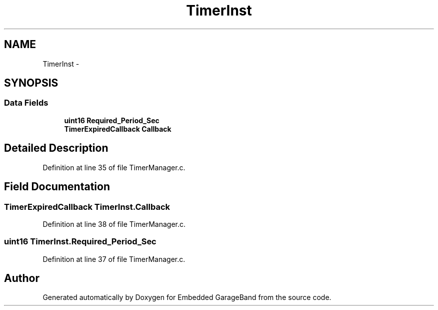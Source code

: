 .TH "TimerInst" 3 "Sat Apr 30 2011" "Version 1.0" "Embedded GarageBand" \" -*- nroff -*-
.ad l
.nh
.SH NAME
TimerInst \- 
.SH SYNOPSIS
.br
.PP
.SS "Data Fields"

.in +1c
.ti -1c
.RI "\fBuint16\fP \fBRequired_Period_Sec\fP"
.br
.ti -1c
.RI "\fBTimerExpiredCallback\fP \fBCallback\fP"
.br
.in -1c
.SH "Detailed Description"
.PP 
Definition at line 35 of file TimerManager.c.
.SH "Field Documentation"
.PP 
.SS "\fBTimerExpiredCallback\fP \fBTimerInst.Callback\fP"
.PP
Definition at line 38 of file TimerManager.c.
.SS "\fBuint16\fP \fBTimerInst.Required_Period_Sec\fP"
.PP
Definition at line 37 of file TimerManager.c.

.SH "Author"
.PP 
Generated automatically by Doxygen for Embedded GarageBand from the source code.
